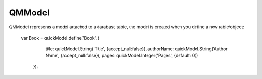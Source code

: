 QMModel
=======

QMModel represents a model attached to a database table, the model is created when you define a new table/object:

    var Book = quickModel.define('Book', {
	    title: quickModel.String('Title', {accept_null:false}),
	    authorName: quickModel.String('Author Name', {accept_null:false}),
	    pages: quickModel.Integer('Pages', {default: 0})
	});

